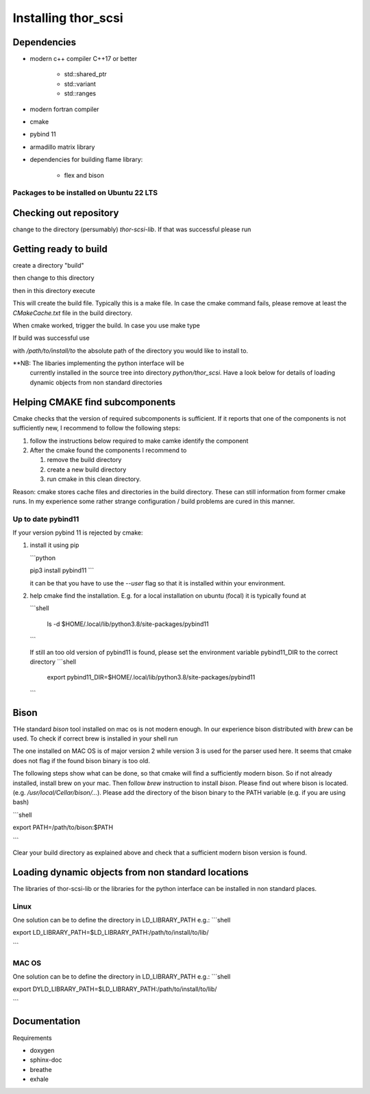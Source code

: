 Installing thor_scsi
====================


Dependencies
------------

- modern c++ compiler C++17 or better

    - std::shared_ptr
    - std::variant
    - std::ranges

- modern fortran compiler

- cmake
- pybind 11
- armadillo matrix library

- dependencies for building flame library:

   - flex and bison


Packages to be installed on Ubuntu 22 LTS
~~~~~~~~~~~~~~~~~~~~~~~~~~~~~~~~~~~~~~~~~

.. ::

  sudo apt-get install bison flex cmake g++ gfortran libarmadillo-dev libboost-all-dev pybind11-dev python3-xarray



Checking out repository
-----------------------

.. ::

   git clone https://github.com/jbengtsson/thor-scsi-lib.git


change to the directory (persumably) `thor-scsi-lib`. If that was
successful please run

.. ::

   git submodule init
   git submodule update


Getting ready to build
----------------------

create a directory "build"

.. ::

   mkdir build


then change to this directory

.. ::

  cd build


then in this directory execute


.. ::

  cmake ..


This will create the build file. Typically this is a make file. In
case the cmake command fails, please remove at least the
`CMakeCache.txt` file in the build directory.

When cmake worked, trigger the build. In case you use make type

.. ::

  make

If build was successful use

.. ::

  cmake --install . --prefix=/path/to/install/to

with `/path/to/install/to` the absolute path of the directory you
would like to install to.

**NB: The libaries implementing the python interface will be
      currently installed in the source tree into directory
      `python/thor_scsi`. Have a look below for details
      of loading dynamic objects from non standard directories


Helping CMAKE find subcomponents
--------------------------------

Cmake checks that the version of required subcomponents is
sufficient. If it reports that one of the components is not
sufficiently new, I recommend to follow the following steps:

1. follow the instructions below required to make camke identify
   the component
2. After the cmake found the components  I recommend to

   1. remove the build directory
   2. create a new build directory
   3. run cmake in this clean directory.

Reason: cmake stores cache files and directories in the build
directory. These can still information from former cmake runs. In
my experience some rather strange configuration / build problems
are cured in this manner.



Up to date pybind11
~~~~~~~~~~~~~~~~~~~

If your version pybind 11 is rejected by cmake:

1. install it using pip

   ```python

   pip3 install pybind11
   ```

   it can be that you have to use the `--user` flag so that it is
   installed within your environment.


2. help cmake find the installation. E.g. for a local installation
   on ubuntu (focal) it is typically found at

   ```shell

    ls -d  $HOME/.local/lib/python3.8/site-packages/pybind11

   ```

   If still an too old version of pybind11 is found, please set
   the environment variable pybind11_DIR to the correct directory
   ```shell
    export pybind11_DIR=$HOME/.local/lib/python3.8/site-packages/pybind11
   ```


Bison
-----

THe standard `bison` tool installed on mac os is not modern enough.
In our experience bison distributed with `brew` can be used. To
check if correct brew is installed in your shell run

.. ::

   bison --config

The one installed on MAC OS is of major version 2 while version 3
is used for the parser used here. It seems that cmake does not
flag if the found bison binary is too old.

The following steps show what can be done, so that cmake will find
a sufficiently modern bison. So if not already installed, install
brew on your mac. Then follow `brew`  instruction to install
`bison`. Please find out where bison is located. (e.g.
`/usr/local/Cellar/bison/...`). Please add the directory of the
bison binary to the PATH variable (e.g. if you are using bash)

```shell

export PATH=/path/to/bison:$PATH

```

Clear your build directory as explained above and check that a
sufficient modern bison version is found.

Loading dynamic objects from non standard locations
---------------------------------------------------

The libraries of thor-scsi-lib or the libraries for the python
interface can be installed in non standard places.

Linux
~~~~~
One solution can be to define the directory in LD_LIBRARY_PATH e.g.:
```shell

export LD_LIBRARY_PATH=$LD_LIBRARY_PATH:/path/to/install/to/lib/

```



MAC OS
~~~~~~
One solution can be to define the directory in LD_LIBRARY_PATH e.g.:
```shell

export DYLD_LIBRARY_PATH=$LD_LIBRARY_PATH:/path/to/install/to/lib/

```


Documentation
-------------

Requirements

* doxygen
* sphinx-doc
* breathe
* exhale
